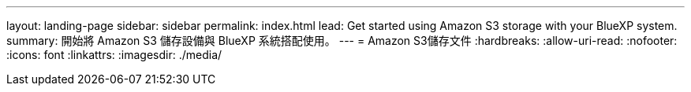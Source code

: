 ---
layout: landing-page 
sidebar: sidebar 
permalink: index.html 
lead: Get started using Amazon S3 storage with your BlueXP system. 
summary: 開始將 Amazon S3 儲存設備與 BlueXP 系統搭配使用。 
---
= Amazon S3儲存文件
:hardbreaks:
:allow-uri-read: 
:nofooter: 
:icons: font
:linkattrs: 
:imagesdir: ./media/


